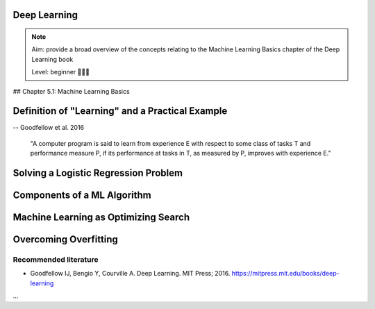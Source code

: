 Deep Learning
==================================

.. note::

  Aim: provide a broad overview of the concepts relating to the Machine Learning Basics chapter of the Deep Learning book

  Level: beginner 🌱🌿🌳

## Chapter 5.1: Machine Learning Basics

Definition of "Learning" and a Practical Example
======

-- Goodfellow et al. 2016

  "A computer program is said to learn from experience E with respect to some class of tasks T and performance measure P, if its performance at tasks in T, as measured by P, improves with experience E."

  .. image:: ../../_static/images/learning_system.png
   :alt: This figure shows the elements of a learning system, comprising of a training experience, performance measure and learning task.

Solving a Logistic Regression Problem
======

Components of a ML Algorithm
======

Machine Learning as Optimizing Search
======

Overcoming Overfitting
======

Recommended literature
------------------------

- Goodfellow IJ, Bengio Y, Courville A. Deep Learning. MIT Press; 2016. https://mitpress.mit.edu/books/deep-learning

...